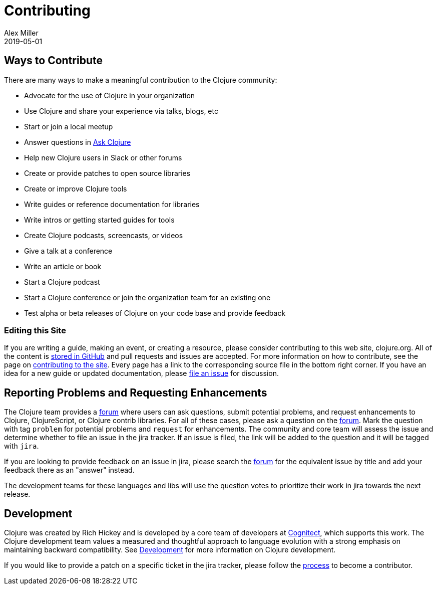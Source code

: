 = Contributing
Alex Miller
2019-05-01
:type: community
:toc: macro
:icons: font

ifdef::env-github,env-browser[:outfilesuffix: .adoc]

== Ways to Contribute

There are many ways to make a meaningful contribution to the Clojure community:

* Advocate for the use of Clojure in your organization
* Use Clojure and share your experience via talks, blogs, etc
* Start or join a local meetup
* Answer questions in https://ask.clojure.org[Ask Clojure]
* Help new Clojure users in Slack or other forums
* Create or provide patches to open source libraries
* Create or improve Clojure tools
* Write guides or reference documentation for libraries
* Write intros or getting started guides for tools
* Create Clojure podcasts, screencasts, or videos
* Give a talk at a conference
* Write an article or book
* Start a Clojure podcast
* Start a Clojure conference or join the organization team for an existing one
* Test alpha or beta releases of Clojure on your code base and provide feedback

=== Editing this Site

If you are writing a guide, making an event, or creating a resource, please consider contributing to this web site, clojure.org. All of the content is https://github.com/clojure/clojure-site[stored in GitHub] and pull requests and issues are accepted. For more information on how to contribute, see the page on <<contributing_site#,contributing to the site>>. Every page has a link to the corresponding source file in the bottom right corner. If you have an idea for a new guide or updated documentation, please https://github.com/clojure/clojure-site/issues[file an issue] for discussion.

== Reporting Problems and Requesting Enhancements

The Clojure team provides a <<ask#,forum>> where users can ask questions, submit potential problems, and request enhancements to Clojure, ClojureScript, or Clojure contrib libraries. For all of these cases, please ask a question on the <<ask#,forum>>. Mark the question with tag `problem` for potential problems and `request` for enhancements. The community and core team will assess the issue and determine whether to file an issue in the jira tracker. If an issue is filed, the link will be added to the question and it will be tagged with `jira`.

If you are looking to provide feedback on an issue in jira, please search the https://ask.clojure.org[forum] for the equivalent issue by title and add your feedback there as an "answer" instead.

The development teams for these languages and libs will use the question votes to prioritize their work in jira towards the next release.

== Development

Clojure was created by Rich Hickey and is developed by a core team of developers at https://cognitect.com[Cognitect], which supports this work. The Clojure development team values a measured and thoughtful approach to language evolution with a strong emphasis on maintaining backward compatibility. See <<xref/../../dev/dev#,Development>> for more information on Clojure development.

If you would like to provide a patch on a specific ticket in the jira tracker, please follow the <<xref/../../dev/dev#,process>> to become a contributor.
